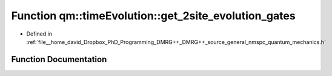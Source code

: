 .. _exhale_function_namespaceqm_1_1time_evolution_1a33cd64100e493c77493f03371d1f0ca4:

Function qm::timeEvolution::get_2site_evolution_gates
=====================================================

- Defined in :ref:`file__home_david_Dropbox_PhD_Programming_DMRG++_DMRG++_source_general_nmspc_quantum_mechanics.h`


Function Documentation
----------------------


.. doxygenfunction:: qm::timeEvolution::get_2site_evolution_gates(const std::complex<double>, const int, const Eigen::MatrixXcd&, const Eigen::MatrixXcd&)

